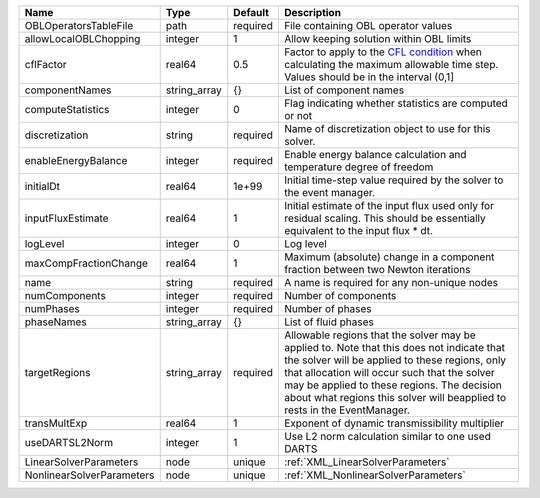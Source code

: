 

========================= ============ ======== ====================================================================================================================================================================================================================================================================================================================== 
Name                      Type         Default  Description                                                                                                                                                                                                                                                                                                            
========================= ============ ======== ====================================================================================================================================================================================================================================================================================================================== 
OBLOperatorsTableFile     path         required File containing OBL operator values                                                                                                                                                                                                                                                                                    
allowLocalOBLChopping     integer      1        Allow keeping solution within OBL limits                                                                                                                                                                                                                                                                               
cflFactor                 real64       0.5      Factor to apply to the `CFL condition <http://en.wikipedia.org/wiki/Courant-Friedrichs-Lewy_condition>`_ when calculating the maximum allowable time step. Values should be in the interval (0,1]                                                                                                                      
componentNames            string_array {}       List of component names                                                                                                                                                                                                                                                                                                
computeStatistics         integer      0        Flag indicating whether statistics are computed or not                                                                                                                                                                                                                                                                 
discretization            string       required Name of discretization object to use for this solver.                                                                                                                                                                                                                                                                  
enableEnergyBalance       integer      required Enable energy balance calculation and temperature degree of freedom                                                                                                                                                                                                                                                    
initialDt                 real64       1e+99    Initial time-step value required by the solver to the event manager.                                                                                                                                                                                                                                                   
inputFluxEstimate         real64       1        Initial estimate of the input flux used only for residual scaling. This should be essentially equivalent to the input flux * dt.                                                                                                                                                                                       
logLevel                  integer      0        Log level                                                                                                                                                                                                                                                                                                              
maxCompFractionChange     real64       1        Maximum (absolute) change in a component fraction between two Newton iterations                                                                                                                                                                                                                                        
name                      string       required A name is required for any non-unique nodes                                                                                                                                                                                                                                                                            
numComponents             integer      required Number of components                                                                                                                                                                                                                                                                                                   
numPhases                 integer      required Number of phases                                                                                                                                                                                                                                                                                                       
phaseNames                string_array {}       List of fluid phases                                                                                                                                                                                                                                                                                                   
targetRegions             string_array required Allowable regions that the solver may be applied to. Note that this does not indicate that the solver will be applied to these regions, only that allocation will occur such that the solver may be applied to these regions. The decision about what regions this solver will beapplied to rests in the EventManager. 
transMultExp              real64       1        Exponent of dynamic transmissibility multiplier                                                                                                                                                                                                                                                                        
useDARTSL2Norm            integer      1        Use L2 norm calculation similar to one used DARTS                                                                                                                                                                                                                                                                      
LinearSolverParameters    node         unique   :ref:`XML_LinearSolverParameters`                                                                                                                                                                                                                                                                                      
NonlinearSolverParameters node         unique   :ref:`XML_NonlinearSolverParameters`                                                                                                                                                                                                                                                                                   
========================= ============ ======== ====================================================================================================================================================================================================================================================================================================================== 


